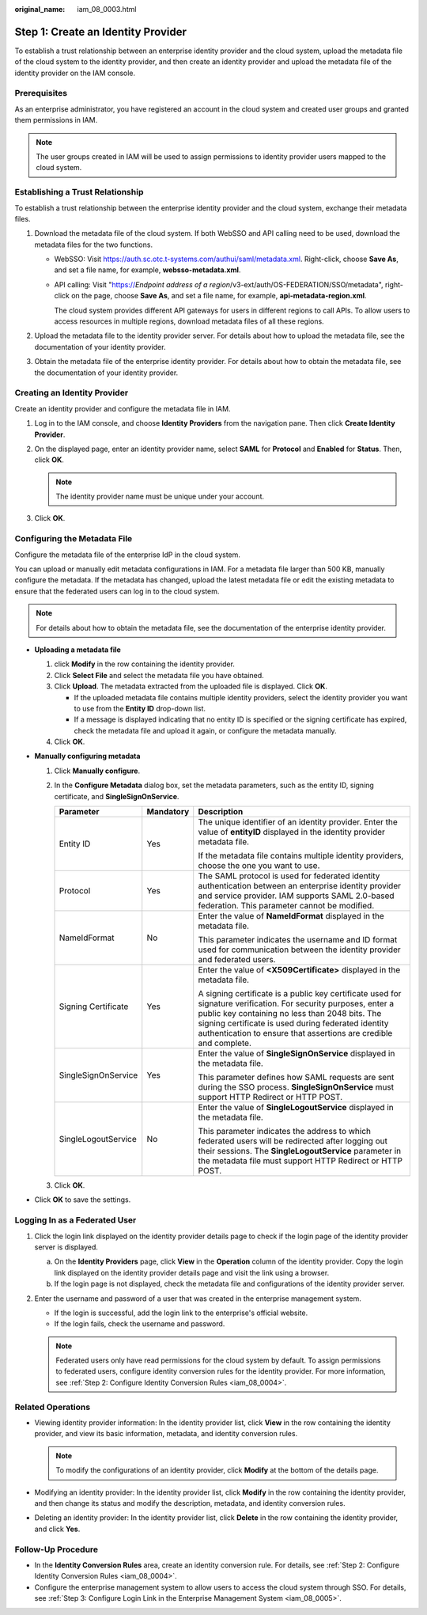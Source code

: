 :original_name: iam_08_0003.html

.. _iam_08_0003:

Step 1: Create an Identity Provider
===================================

To establish a trust relationship between an enterprise identity provider and the cloud system, upload the metadata file of the cloud system to the identity provider, and then create an identity provider and upload the metadata file of the identity provider on the IAM console.

Prerequisites
-------------

As an enterprise administrator, you have registered an account in the cloud system and created user groups and granted them permissions in IAM.

.. note::

   The user groups created in IAM will be used to assign permissions to identity provider users mapped to the cloud system.

Establishing a Trust Relationship
---------------------------------

To establish a trust relationship between the enterprise identity provider and the cloud system, exchange their metadata files.

#. Download the metadata file of the cloud system. If both WebSSO and API calling need to be used, download the metadata files for the two functions.

   -  WebSSO: Visit https://auth.sc.otc.t-systems.com/authui/saml/metadata.xml. Right-click, choose **Save As**, and set a file name, for example, **websso-metadata.xml**.

   -  API calling: Visit "https://*Endpoint address of a region*/v3-ext/auth/OS-FEDERATION/SSO/metadata", right-click on the page, choose **Save As**, and set a file name, for example, **api-metadata-region.xml**.

      The cloud system provides different API gateways for users in different regions to call APIs. To allow users to access resources in multiple regions, download metadata files of all these regions.

#. Upload the metadata file to the identity provider server. For details about how to upload the metadata file, see the documentation of your identity provider.
#. Obtain the metadata file of the enterprise identity provider. For details about how to obtain the metadata file, see the documentation of your identity provider.

Creating an Identity Provider
-----------------------------

Create an identity provider and configure the metadata file in IAM.

#. Log in to the IAM console, and choose **Identity Providers** from the navigation pane. Then click **Create Identity Provider**.
#. On the displayed page, enter an identity provider name, select **SAML** for **Protocol** and **Enabled** for **Status**. Then, click **OK**.

   .. note::

      The identity provider name must be unique under your account.

#. Click **OK**.

Configuring the Metadata File
-----------------------------

Configure the metadata file of the enterprise IdP in the cloud system.

You can upload or manually edit metadata configurations in IAM. For a metadata file larger than 500 KB, manually configure the metadata. If the metadata has changed, upload the latest metadata file or edit the existing metadata to ensure that the federated users can log in to the cloud system.

.. note::

   For details about how to obtain the metadata file, see the documentation of the enterprise identity provider.

-  **Uploading a metadata file**

   #. click **Modify** in the row containing the identity provider.
   #. Click **Select File** and select the metadata file you have obtained.
   #. Click **Upload**. The metadata extracted from the uploaded file is displayed. Click **OK**.

      -  If the uploaded metadata file contains multiple identity providers, select the identity provider you want to use from the **Entity ID** drop-down list.
      -  If a message is displayed indicating that no entity ID is specified or the signing certificate has expired, check the metadata file and upload it again, or configure the metadata manually.

   #. Click **OK**.

-  **Manually configuring metadata**

   #. Click **Manually configure**.
   #. In the **Configure Metadata** dialog box, set the metadata parameters, such as the entity ID, signing certificate, and **SingleSignOnService**.

      +-----------------------+-----------------------+-----------------------------------------------------------------------------------------------------------------------------------------------------------------------------------------------------------------------------------------------------------------------------------------------+
      | Parameter             | Mandatory             | Description                                                                                                                                                                                                                                                                                   |
      +=======================+=======================+===============================================================================================================================================================================================================================================================================================+
      | Entity ID             | Yes                   | The unique identifier of an identity provider. Enter the value of **entityID** displayed in the identity provider metadata file.                                                                                                                                                              |
      |                       |                       |                                                                                                                                                                                                                                                                                               |
      |                       |                       | If the metadata file contains multiple identity providers, choose the one you want to use.                                                                                                                                                                                                    |
      +-----------------------+-----------------------+-----------------------------------------------------------------------------------------------------------------------------------------------------------------------------------------------------------------------------------------------------------------------------------------------+
      | Protocol              | Yes                   | The SAML protocol is used for federated identity authentication between an enterprise identity provider and service provider. IAM supports SAML 2.0-based federation. This parameter cannot be modified.                                                                                      |
      +-----------------------+-----------------------+-----------------------------------------------------------------------------------------------------------------------------------------------------------------------------------------------------------------------------------------------------------------------------------------------+
      | NameIdFormat          | No                    | Enter the value of **NameIdFormat** displayed in the metadata file.                                                                                                                                                                                                                           |
      |                       |                       |                                                                                                                                                                                                                                                                                               |
      |                       |                       | This parameter indicates the username and ID format used for communication between the identity provider and federated users.                                                                                                                                                                 |
      +-----------------------+-----------------------+-----------------------------------------------------------------------------------------------------------------------------------------------------------------------------------------------------------------------------------------------------------------------------------------------+
      | Signing Certificate   | Yes                   | Enter the value of **<X509Certificate>** displayed in the metadata file.                                                                                                                                                                                                                      |
      |                       |                       |                                                                                                                                                                                                                                                                                               |
      |                       |                       | A signing certificate is a public key certificate used for signature verification. For security purposes, enter a public key containing no less than 2048 bits. The signing certificate is used during federated identity authentication to ensure that assertions are credible and complete. |
      +-----------------------+-----------------------+-----------------------------------------------------------------------------------------------------------------------------------------------------------------------------------------------------------------------------------------------------------------------------------------------+
      | SingleSignOnService   | Yes                   | Enter the value of **SingleSignOnService** displayed in the metadata file.                                                                                                                                                                                                                    |
      |                       |                       |                                                                                                                                                                                                                                                                                               |
      |                       |                       | This parameter defines how SAML requests are sent during the SSO process. **SingleSignOnService** must support HTTP Redirect or HTTP POST.                                                                                                                                                    |
      +-----------------------+-----------------------+-----------------------------------------------------------------------------------------------------------------------------------------------------------------------------------------------------------------------------------------------------------------------------------------------+
      | SingleLogoutService   | No                    | Enter the value of **SingleLogoutService** displayed in the metadata file.                                                                                                                                                                                                                    |
      |                       |                       |                                                                                                                                                                                                                                                                                               |
      |                       |                       | This parameter indicates the address to which federated users will be redirected after logging out their sessions. The **SingleLogoutService** parameter in the metadata file must support HTTP Redirect or HTTP POST.                                                                        |
      +-----------------------+-----------------------+-----------------------------------------------------------------------------------------------------------------------------------------------------------------------------------------------------------------------------------------------------------------------------------------------+

   #. Click **OK**.

-  Click **OK** to save the settings.

Logging In as a Federated User
------------------------------

#. Click the login link displayed on the identity provider details page to check if the login page of the identity provider server is displayed.

   a. On the **Identity Providers** page, click **View** in the **Operation** column of the identity provider. Copy the login link displayed on the identity provider details page and visit the link using a browser.
   b. If the login page is not displayed, check the metadata file and configurations of the identity provider server.

#. Enter the username and password of a user that was created in the enterprise management system.

   -  If the login is successful, add the login link to the enterprise's official website.
   -  If the login fails, check the username and password.

   .. note::

      Federated users only have read permissions for the cloud system by default. To assign permissions to federated users, configure identity conversion rules for the identity provider. For more information, see :ref:`Step 2: Configure Identity Conversion Rules <iam_08_0004>`.

Related Operations
------------------

-  Viewing identity provider information: In the identity provider list, click **View** in the row containing the identity provider, and view its basic information, metadata, and identity conversion rules.

   .. note::

      To modify the configurations of an identity provider, click **Modify** at the bottom of the details page.

-  Modifying an identity provider: In the identity provider list, click **Modify** in the row containing the identity provider, and then change its status and modify the description, metadata, and identity conversion rules.
-  Deleting an identity provider: In the identity provider list, click **Delete** in the row containing the identity provider, and click **Yes**.

Follow-Up Procedure
-------------------

-  In the **Identity Conversion Rules** area, create an identity conversion rule. For details, see :ref:`Step 2: Configure Identity Conversion Rules <iam_08_0004>`.
-  Configure the enterprise management system to allow users to access the cloud system through SSO. For details, see :ref:`Step 3: Configure Login Link in the Enterprise Management System <iam_08_0005>`.
